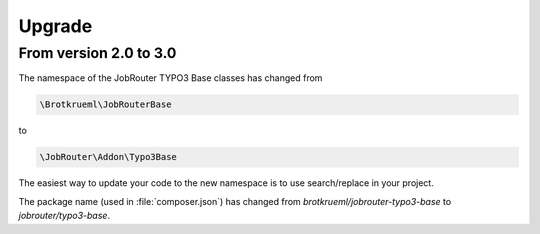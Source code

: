 .. _upgrade:

=======
Upgrade
=======

From version 2.0 to 3.0
=======================

The namespace of the JobRouter TYPO3 Base classes has changed from

.. code-block:: plaintext

   \Brotkrueml\JobRouterBase

to

.. code-block:: plaintext

   \JobRouter\Addon\Typo3Base

The easiest way to update your code to the new namespace is to use
search/replace in your project.

The package name (used in :file:`composer.json`) has changed from
`brotkrueml/jobrouter-typo3-base` to `jobrouter/typo3-base`.
